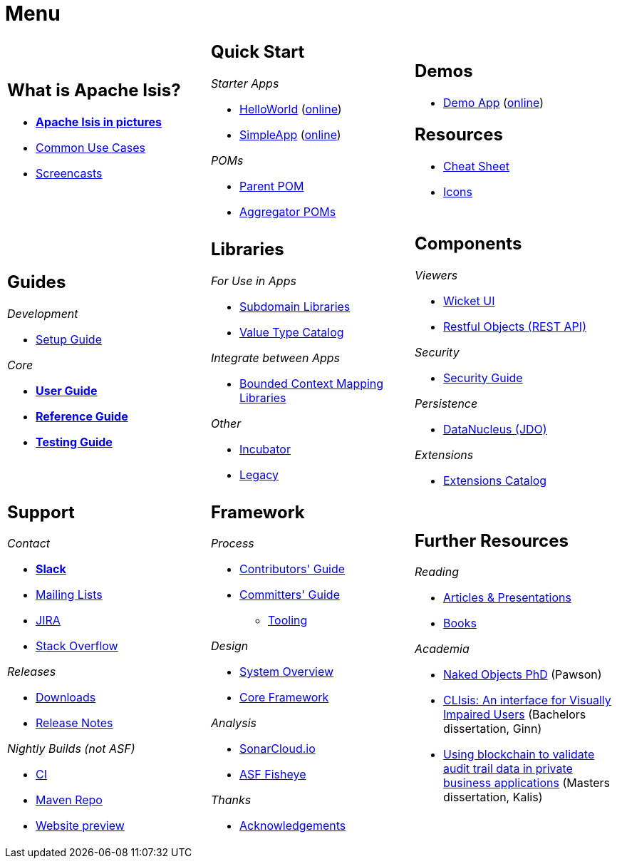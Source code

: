 = Menu
:page-role: -narrow -title

:Notice: Licensed to the Apache Software Foundation (ASF) under one or more contributor license agreements. See the NOTICE file distributed with this work for additional information regarding copyright ownership. The ASF licenses this file to you under the Apache License, Version 2.0 (the "License"); you may not use this file except in compliance with the License. You may obtain a copy of the License at. http://www.apache.org/licenses/LICENSE-2.0 . Unless required by applicable law or agreed to in writing, software distributed under the License is distributed on an "AS IS" BASIS, WITHOUT WARRANTIES OR  CONDITIONS OF ANY KIND, either express or implied. See the License for the specific language governing permissions and limitations under the License.


[.nogrid]
[cols="1a,1a,1a",frame="none", grid="none", stripes="none"]
|===

|
[discrete]
== What is Apache Isis?

* *xref:what-is-apache-isis/isis-in-pictures.adoc[Apache Isis in pictures]*
* xref:what-is-apache-isis/common-use-cases.adoc[Common Use Cases]

* xref:what-is-apache-isis/screencasts.adoc[Screencasts]
// * xref:what-is-apache-isis/powered-by.adoc[Powered By]

|
[discrete]
== Quick Start

_Starter Apps_

* xref:docs:starters:helloworld.adoc[HelloWorld]
(link:https://helloworld.isis.incode.work[online])
* xref:docs:starters:simpleapp.adoc[SimpleApp]
(link:https://simpleapp.isis.incode.work[online])

_POMs_

* xref:docs:parent-pom:about.adoc[Parent POM]
* xref:docs:mavendeps:about.adoc[Aggregator POMs]

|
[discrete]
== Demos

* xref:docs:demo:about.adoc[Demo App]
(link:https://demo-wicket.isis.incode.work[online])
//* link:https://danhaywood.gitlab.io/isis-petclinic-tutorial-docs/petclinic/1.16.2/intro.html[Petclinic (v1.16.2)]

[discrete]
== Resources

* xref:docs:resources:cheatsheet.adoc[Cheat Sheet]
* xref:docs:resources:icons.adoc[Icons]

|
[discrete]
== Guides

_Development_

* xref:setupguide:ROOT:about.adoc[Setup Guide]

_Core_

* *xref:userguide:ROOT:about.adoc[User Guide]*
* *xref:refguide:ROOT:about.adoc[Reference Guide]*
* *xref:testing:ROOT:about.adoc[Testing Guide]*

|
[discrete]
== Libraries

_For Use in Apps_

*  xref:subdomains:ROOT:about.adoc[Subdomain Libraries]
*  xref:valuetypes:ROOT:about.adoc[Value Type Catalog]

_Integrate between Apps_

*  xref:mappings:ROOT:about.adoc[Bounded Context Mapping Libraries]

_Other_

*  xref:incubator:ROOT:about.adoc[Incubator]
*  xref:legacy:ROOT:about.adoc[Legacy]


|
[discrete]
== Components

_Viewers_

* xref:vw:ROOT:about.adoc[Wicket UI]
* xref:vro:ROOT:about.adoc[Restful Objects (REST API)]

_Security_

* xref:security:ROOT:about.adoc[Security Guide]

_Persistence_

* xref:pjdo:ROOT:about.adoc[DataNucleus (JDO)]

_Extensions_

*  xref:extensions:ROOT:about.adoc[Extensions Catalog]

|
[discrete]
== Support

_Contact_

* *xref:docs:support:slack-channel.adoc[Slack]*
* xref:docs:support:mailing-list.adoc[Mailing Lists]
* link:https://issues.apache.org/jira/secure/RapidBoard.jspa?rapidView=87[JIRA]
* link:https://stackoverflow.com/questions/tagged/isis[Stack Overflow]

_Releases_

* xref:docs:ROOT:downloads/how-to.adoc[Downloads]
* xref:relnotes:ROOT:about.adoc[Release Notes]

_Nightly Builds (not ASF)_

* link:https://github.com/apache-isis-committers/isis-nightly[CI]
* link:https://repo.incode.cloud/[Maven Repo]
* link:https://apache-isis-committers.github.io/isis-nightly[Website preview]


|
[discrete]
== Framework

_Process_

* xref:conguide:ROOT:about.adoc[Contributors' Guide]
* xref:comguide:ROOT:about.adoc[Committers' Guide]
** xref:tooling:ROOT:about.adoc[Tooling]

_Design_

* xref:refguide:_overview:about.adoc[System Overview]
* xref:core:ROOT:about.adoc[Core Framework]

_Analysis_

* link:https://sonarcloud.io/dashboard?id=apache_isis[SonarCloud.io]
* link:https://fisheye.apache.org/browse/~br=master/isis-git/[ASF Fisheye]

_Thanks_

* xref:more-thanks/more-thanks.adoc[Acknowledgements]


|
[discrete]
== Further Resources

_Reading_

* xref:going-deeper/articles-and-presentations.adoc[Articles & Presentations]
* xref:going-deeper/books.adoc[Books]


_Academia_

* link:../ug/fun/_attachments/core-concepts/Pawson-Naked-Objects-thesis.pdf[Naked Objects PhD] (Pawson)
* https://esc.fnwi.uva.nl/thesis/centraal/files/f270412620.pdf[CLIsis: An interface for Visually Impaired Users] (Bachelors dissertation, Ginn)
* https://esc.fnwi.uva.nl/thesis/centraal/files/f1051832702.pdf[Using blockchain to validate audit trail data in private business applications] (Masters dissertation, Kalis)





//|
//[discrete]
//== Real-world Apps
//
//* https://github.com/estatio/estatio[Estatio]
//* https://github.com/incodehq/contactapp[ContactApp]
//* https://github.com/incodehq/ecpcrm[ECP CRM]

//_Example Apps_

//* https://github.com/apache/isis-app-todoapp[TodoApp]
//* https://github.com/isisaddons/isis-app-kitchensink[Kitchensink]
//* https://github.com/isisaddons/isis-app-quickstart[Quickstart]

//_Experiments_
//
//* https://github.com/isisaddons/isis-app-neoapp[Neo4J Example]
//* https://github.com/isisaddons/isis-app-simpledsl[Isis DSL Example]


//|
//[discrete]
//== 3rd party
//
//_Restful Objects viewers_
//
//* link:https://github.com/sebastianslutzky/AngularViewerCLI[AngularViewer]
//* link:https://github.com/sebastianslutzky/rob[ROB]
//
//|
//[discrete]




|===

